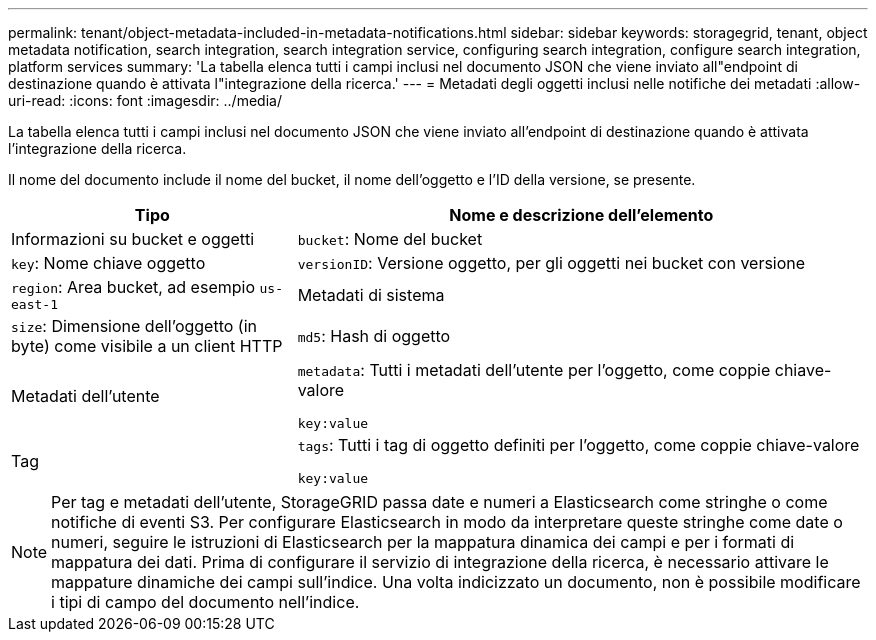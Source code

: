 ---
permalink: tenant/object-metadata-included-in-metadata-notifications.html 
sidebar: sidebar 
keywords: storagegrid, tenant, object metadata notification, search integration, search integration service, configuring search integration, configure search integration, platform services 
summary: 'La tabella elenca tutti i campi inclusi nel documento JSON che viene inviato all"endpoint di destinazione quando è attivata l"integrazione della ricerca.' 
---
= Metadati degli oggetti inclusi nelle notifiche dei metadati
:allow-uri-read: 
:icons: font
:imagesdir: ../media/


[role="lead"]
La tabella elenca tutti i campi inclusi nel documento JSON che viene inviato all'endpoint di destinazione quando è attivata l'integrazione della ricerca.

Il nome del documento include il nome del bucket, il nome dell'oggetto e l'ID della versione, se presente.

[cols="1a,2a"]
|===
| Tipo | Nome e descrizione dell'elemento 


 a| 
Informazioni su bucket e oggetti
 a| 
`bucket`: Nome del bucket



 a| 
`key`: Nome chiave oggetto



 a| 
`versionID`: Versione oggetto, per gli oggetti nei bucket con versione



 a| 
`region`: Area bucket, ad esempio `us-east-1`



 a| 
Metadati di sistema
 a| 
`size`: Dimensione dell'oggetto (in byte) come visibile a un client HTTP



 a| 
`md5`: Hash di oggetto



 a| 
Metadati dell'utente
 a| 
`metadata`: Tutti i metadati dell'utente per l'oggetto, come coppie chiave-valore

`key:value`



 a| 
Tag
 a| 
`tags`: Tutti i tag di oggetto definiti per l'oggetto, come coppie chiave-valore

`key:value`

|===

NOTE: Per tag e metadati dell'utente, StorageGRID passa date e numeri a Elasticsearch come stringhe o come notifiche di eventi S3. Per configurare Elasticsearch in modo da interpretare queste stringhe come date o numeri, seguire le istruzioni di Elasticsearch per la mappatura dinamica dei campi e per i formati di mappatura dei dati. Prima di configurare il servizio di integrazione della ricerca, è necessario attivare le mappature dinamiche dei campi sull'indice. Una volta indicizzato un documento, non è possibile modificare i tipi di campo del documento nell'indice.
